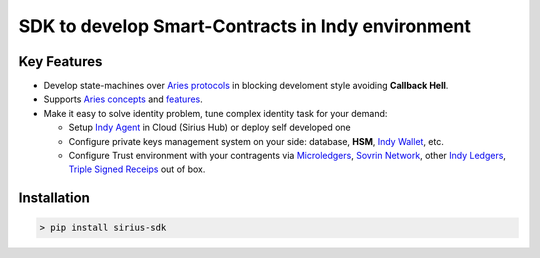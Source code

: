 ==================================
SDK to develop Smart-Contracts in Indy environment
==================================

.. image:: https://raw.githubusercontent.com/Sirius-social/sirius-sdk-python/master/docs/_static/sirius_logo.png
   :height: 64px
   :width: 64px
   :alt: sirius logo


Key Features
============

- Develop state-machines over `Aries protocols <https://github.com/hyperledger/aries-rfcs/tree/master/concepts/0003-protocols#aries-rfc-0003-protocols>`_ in blocking develoment style avoiding **Callback Hell**.
- Supports `Aries concepts <https://github.com/hyperledger/aries-rfcs/tree/master/concepts>`_ and `features <https://github.com/hyperledger/aries-rfcs/tree/master/features>`_.
- Make it easy to solve identity problem, tune complex identity task for your demand:

  - Setup `Indy Agent <https://github.com/hyperledger/aries-rfcs/tree/master/concepts/0004-agents>`_ in Cloud (Sirius Hub) or deploy self developed one
  - Configure private keys management system on your side: database, **HSM**, `Indy Wallet <https://github.com/hyperledger/aries-rfcs/tree/master/concepts/0050-wallets>`_, etc.
  - Configure Trust environment with your contragents via `Microledgers <https://github.com/sovrin-foundation/protocol#the-relationship-agent-plane>`_, `Sovrin Network <https://sovrin.org/>`_, other `Indy Ledgers <https://github.com/hyperledger/aries-rfcs/tree/master/concepts/0051-dkms>`_, `Triple Signed Receips <https://opentransactions.org/wiki/Triple-Signed_Receipts>`_ out of box.


Installation
===============
.. code-block::

    > pip install sirius-sdk


